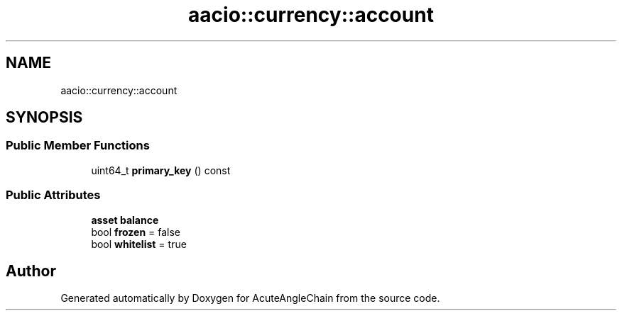 .TH "aacio::currency::account" 3 "Sun Jun 3 2018" "AcuteAngleChain" \" -*- nroff -*-
.ad l
.nh
.SH NAME
aacio::currency::account
.SH SYNOPSIS
.br
.PP
.SS "Public Member Functions"

.in +1c
.ti -1c
.RI "uint64_t \fBprimary_key\fP () const"
.br
.in -1c
.SS "Public Attributes"

.in +1c
.ti -1c
.RI "\fBasset\fP \fBbalance\fP"
.br
.ti -1c
.RI "bool \fBfrozen\fP = false"
.br
.ti -1c
.RI "bool \fBwhitelist\fP = true"
.br
.in -1c

.SH "Author"
.PP 
Generated automatically by Doxygen for AcuteAngleChain from the source code\&.
